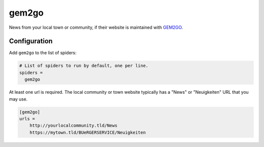.. _spider_gem2go:

gem2go
------
News from your local town or community, if their website is maintained with
`GEM2GO <https://www.gem2go.at/>`_.

Configuration
~~~~~~~~~~~~~
Add ``gem2go`` to the list of spiders:

.. code-block:: ini

   # List of spiders to run by default, one per line.
   spiders =
     gem2go

At least one url is required. The local community or town website typically has
a "News" or "Neuigkeiten" URL that you may use.

.. code-block:: ini

   [gem2go]
   urls =
       http://yourlocalcommunity.tld/News
       https://mytown.tld/BUeRGERSERVICE/Neuigkeiten

